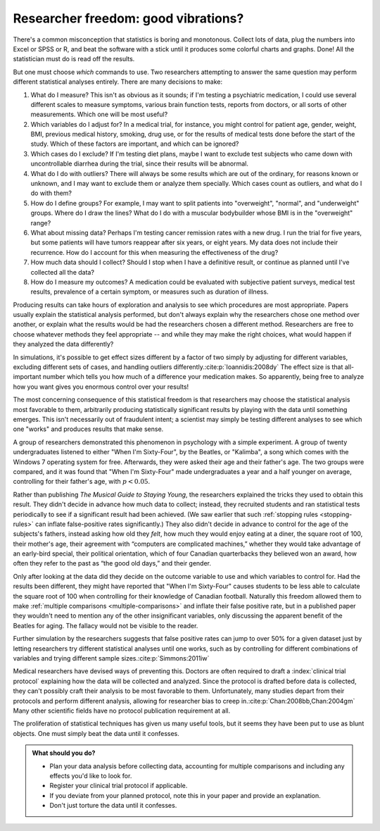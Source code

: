 .. index:: vibration of effects, researcher freedom

.. _freedom:

************************************
Researcher freedom: good vibrations?
************************************

There's a common misconception that statistics is boring and monotonous. Collect
lots of data, plug the numbers into Excel or SPSS or R, and beat the software
with a stick until it produces some colorful charts and graphs. Done! All the
statistician must do is read off the results.

But one must choose *which* commands to use. Two researchers attempting to
answer the same question may perform different statistical analyses entirely.
There are many decisions to make:

1. What do I measure? This isn't as obvious as it sounds; if I'm testing a
   psychiatric medication, I could use several different scales to measure
   symptoms, various brain function tests, reports from doctors, or all sorts of
   other measurements. Which one will be most useful?

2. Which variables do I adjust for? In a medical trial, for instance, you might
   control for patient age, gender, weight, BMI, previous medical history,
   smoking, drug use, or for the results of medical tests done before the start
   of the study. Which of these factors are important, and which can be ignored?

3. Which cases do I exclude? If I'm testing diet plans, maybe I want to exclude
   test subjects who came down with uncontrollable diarrhea during the trial,
   since their results will be abnormal.

4. What do I do with outliers? There will always be some results which are out
   of the ordinary, for reasons known or unknown, and I may want to exclude them
   or analyze them specially. Which cases count as outliers, and what do I do
   with them?

5. How do I define groups? For example, I may want to split patients into
   "overweight", "normal", and "underweight" groups. Where do I draw the lines?
   What do I do with a muscular bodybuilder whose BMI is in the "overweight"
   range?

6. What about missing data? Perhaps I'm testing cancer remission rates with a
   new drug. I run the trial for five years, but some patients will have tumors
   reappear after six years, or eight years. My data does not include their
   recurrence. How do I account for this when measuring the effectiveness of the
   drug?

7. How much data should I collect? Should I stop when I have a definitive
   result, or continue as planned until I've collected all the data?

8. How do I measure my outcomes? A medication could be evaluated with subjective
   patient surveys, medical test results, prevalence of a certain symptom, or
   measures such as duration of illness.

Producing results can take hours of exploration and analysis to see which
procedures are most appropriate. Papers usually explain the statistical analysis
performed, but don't always explain why the researchers chose one method over
another, or explain what the results would be had the researchers chosen a
different method. Researchers are free to choose whatever methods they feel
appropriate -- and while they may make the right choices, what would happen if
they analyzed the data differently?

In simulations, it's possible to get effect sizes different by a factor of two
simply by adjusting for different variables, excluding different sets of cases,
and handling outliers differently.\ :cite:p:`Ioannidis:2008dy` The effect size
is that all-important number which tells you how much of a difference your
medication makes. So apparently, being free to analyze how you want gives you
enormous control over your results!

The most concerning consequence of this statistical freedom is that researchers
may choose the statistical analysis most favorable to them, arbitrarily
producing statistically significant results by playing with the data until
something emerges. This isn't necessarily out of fraudulent intent; a scientist
may simply be testing different analyses to see which one "works" and produces
results that make sense.

A group of researchers demonstrated this phenomenon in psychology with a simple
experiment. A group of twenty undergraduates listened to either "When I'm
Sixty-Four", by the Beatles, or "Kalimba", a song which comes with the Windows 7
operating system for free. Afterwards, they were asked their age and their
father's age. The two groups were compared, and it was found that "When I'm
Sixty-Four" made undergraduates a year and a half younger on average,
controlling for their father's age, with :math:`p < 0.05`.

Rather than publishing *The Musical Guide to Staying Young*, the researchers
explained the tricks they used to obtain this result. They didn't decide in
advance how much data to collect; instead, they recruited students and ran
statistical tests periodically to see if a significant result had been
achieved. (We saw earlier that such :ref:`stopping rules <stopping-rules>` can
inflate false-positive rates significantly.)  They also didn't decide in advance
to control for the age of the subjects's fathers, instead asking how old they
*felt*, how much they would enjoy eating at a diner, the square root of 100,
their mother's age, their agreement with “computers are complicated machines,”
whether they would take advantage of an early-bird special, their political
orientation, which of four Canadian quarterbacks they believed won an award, how
often they refer to the past as “the good old days,” and their gender.

Only after looking at the data did they decide on the outcome variable to use
and which variables to control for. Had the results been different, they might
have reported that "When I'm Sixty-Four" causes students to be less able to
calculate the square root of 100 when controlling for their knowledge of
Canadian football. Naturally this freedom allowed them to make :ref:`multiple
comparisons <multiple-comparisons>` and inflate their false positive rate, but
in a published paper they wouldn't need to mention any of the other
insignificant variables, only discussing the apparent benefit of the Beatles for
aging. The fallacy would not be visible to the reader.

Further simulation by the researchers suggests that false positive rates can
jump to over 50% for a given dataset just by letting researchers try different
statistical analyses until one works, such as by controlling for different
combinations of variables and trying different sample sizes.\
:cite:p:`Simmons:2011iw`

Medical researchers have devised ways of preventing this. Doctors are often
required to draft a :index:`clinical trial protocol` explaining how the data
will be collected and analyzed. Since the protocol is drafted before data is
collected, they can't possibly craft their analysis to be most favorable to
them. Unfortunately, many studies depart from their protocols and perform
different analysis, allowing for researcher bias to creep in.\
:cite:p:`Chan:2008bb,Chan:2004gm` Many other scientific fields have no protocol
publication requirement at all.

The proliferation of statistical techniques has given us many useful tools, but
it seems they have been put to use as blunt objects. One must simply beat the
data until it confesses.

.. admonition:: What should you do?

   * Plan your data analysis before collecting data, accounting for multiple
     comparisons and including any effects you'd like to look for.
   * Register your clinical trial protocol if applicable.
   * If you deviate from your planned protocol, note this in your paper and
     provide an explanation.
   * Don't just torture the data until it confesses.
